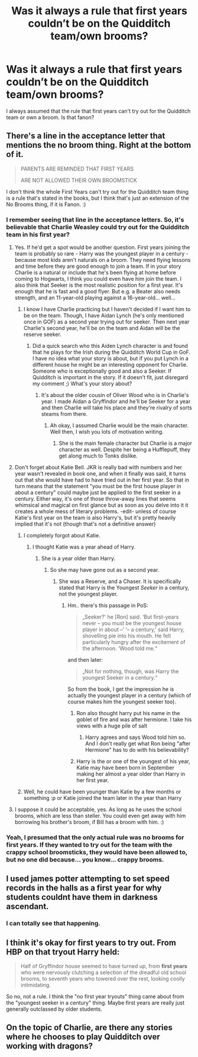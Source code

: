 #+TITLE: Was it always a rule that first years couldn’t be on the Quidditch team/own brooms?

* Was it always a rule that first years couldn’t be on the Quidditch team/own brooms?
:PROPERTIES:
:Author: hufflepuffbookworm90
:Score: 3
:DateUnix: 1515618294.0
:DateShort: 2018-Jan-11
:FlairText: Discussion
:END:
I always assumed that the rule that first years can't try out for the Quidditch team or own a broom. Is that fanon?


** There's a line in the acceptance letter that mentions the no broom thing. Right at the bottom of it.

#+begin_quote
  PARENTS ARE REMINDED THAT FIRST YEARS

  ARE NOT ALLOWED THEIR OWN BROOMSTICK
#+end_quote

I don't think the whole First Years can't try out for the Quidditch team thing is a rule that's stated in the books, but I think that's just an extension of the No Brooms thing, if it is Fanon. :)
:PROPERTIES:
:Author: spydalek
:Score: 11
:DateUnix: 1515618652.0
:DateShort: 2018-Jan-11
:END:

*** I remember seeing that line in the acceptance letters. So, it's believable that Charlie Weasley could try out for the Quidditch team in his first year?
:PROPERTIES:
:Author: hufflepuffbookworm90
:Score: 1
:DateUnix: 1515618796.0
:DateShort: 2018-Jan-11
:END:

**** Yes. If he'd get a spot would be another question. First years joining the team is probably so rare - Harry was the youngest player in a century - because most kids aren't naturals on a broom. They need flying lessons and time before they are good enough to join a team. If in your story Charlie is a natural or include that he's been flying at home before coming to Hogwarts, I think you could even have him join the team. I also think that Seeker is the most realistic position for a first year. It's enough that he is fast and a good flyer. But e.g. a Beater also needs strength, and an 11-year-old playing against a 16-year-old... well...
:PROPERTIES:
:Author: cheo_
:Score: 9
:DateUnix: 1515619201.0
:DateShort: 2018-Jan-11
:END:

***** I know I have Charlie practicing but I haven't decided if I want him to be on the team. Though, I have Aidan Lynch (he's only mentioned once in GOF) as a second year trying out for seeker. Then next year Charlie's second year, he'll be on the team and Aidan will be the reserve seeker.
:PROPERTIES:
:Author: hufflepuffbookworm90
:Score: 1
:DateUnix: 1515619492.0
:DateShort: 2018-Jan-11
:END:

****** Did a quick search who this Aiden Lynch character is and found that he plays for the Irish during the Quidditch World Cup in GoF. I have no idea what your story is about, but if you put Lynch in a different house he might be an interesting opponent for Charlie. Someone who is exceptionally good and also a Seeker. If Quidditch is important in the story. If it doesn't fit, just disregard my comment ;) What's your story about?
:PROPERTIES:
:Author: cheo_
:Score: 1
:DateUnix: 1515619930.0
:DateShort: 2018-Jan-11
:END:

******* It's about the older cousin of Oliver Wood who is in Charlie's year. I made Aidan a Gryffindor and he'll be Seeker for a year and then Charlie will take his place and they're rivalry of sorts steams from there.
:PROPERTIES:
:Author: hufflepuffbookworm90
:Score: 1
:DateUnix: 1515620126.0
:DateShort: 2018-Jan-11
:END:

******** Ah okay, I assumed Charlie would be the main character. Well then, I wish you lots of motivation writing.
:PROPERTIES:
:Author: cheo_
:Score: 1
:DateUnix: 1515620302.0
:DateShort: 2018-Jan-11
:END:

********* She is the main female character but Charlie is a major character as well. Despite her being a Hufflepuff, they get along much to Tonks dislike.
:PROPERTIES:
:Author: hufflepuffbookworm90
:Score: 1
:DateUnix: 1515620419.0
:DateShort: 2018-Jan-11
:END:


**** Don't forget about Katie Bell. JKR is really bad with numbers and her year wasn't revealed in book one, and when it finally was said, it turns out that she would have had to have tried out in her first year. So that in turn means that the statement "you must be the first house player in about a century" could maybe just be applied to the first seeker in a century. Either way, it's one of those throw-away lines that seems whimsical and magical on first glance but as soon as you delve into it it creates a whole mess of literary problems. -edit- unless of course Katie's first year on the team is also Harry's, but it's pretty heavily implied that it's not (though that's not a definitive answer)
:PROPERTIES:
:Author: Lord_Anarchy
:Score: 3
:DateUnix: 1515619750.0
:DateShort: 2018-Jan-11
:END:

***** I completely forgot about Katie.
:PROPERTIES:
:Author: hufflepuffbookworm90
:Score: 2
:DateUnix: 1515619827.0
:DateShort: 2018-Jan-11
:END:

****** I thought Katie was a year ahead of Harry.
:PROPERTIES:
:Author: historyjoe23
:Score: 3
:DateUnix: 1515635640.0
:DateShort: 2018-Jan-11
:END:

******* She is a year older than Harry.
:PROPERTIES:
:Author: hufflepuffbookworm90
:Score: 1
:DateUnix: 1515635778.0
:DateShort: 2018-Jan-11
:END:

******** So she may have gone out as a second year.
:PROPERTIES:
:Author: historyjoe23
:Score: 1
:DateUnix: 1515636039.0
:DateShort: 2018-Jan-11
:END:

********* She was a Reserve, and a Chaser. It is specifically stated that Harry is the Youngest /Seeker/ in a century, not the youngest player.
:PROPERTIES:
:Author: Jahoan
:Score: 1
:DateUnix: 1515638577.0
:DateShort: 2018-Jan-11
:END:

********** Hm.. there's this passage in PoS:

#+begin_quote
  „Seeker?' he [Ron] said. ‘But first-years never -- you must be the youngest house player in about --' ‘-- a century,' said Harry, shovelling pie into his mouth. He felt particularly hungry after the excitement of the afternoon. ‘Wood told me.“
#+end_quote

and then later:

#+begin_quote
  „Not for nothing, though, was Harry the youngest Seeker in a century.“
#+end_quote

So from the book, I get the impression he is actually the youngest player in a century (which of course makes him the youngest seeker too).
:PROPERTIES:
:Author: cheo_
:Score: 1
:DateUnix: 1515681918.0
:DateShort: 2018-Jan-11
:END:

*********** Ron also thought harry put his name in the goblet of fire and was after hermione. I take his views with a huge pile of salt
:PROPERTIES:
:Author: Irulantk
:Score: 1
:DateUnix: 1515693482.0
:DateShort: 2018-Jan-11
:END:

************ Harry agrees and says Wood told him so. And I don't really get what Ron being "after Hermione" has to do with his believability?
:PROPERTIES:
:Author: cheo_
:Score: 1
:DateUnix: 1515703437.0
:DateShort: 2018-Jan-12
:END:


*********** Harry is the or one of the youngest of his year, Katie may have been born in September making her almost a year older than Harry in her first year.
:PROPERTIES:
:Author: Edocsiru
:Score: 1
:DateUnix: 1516022151.0
:DateShort: 2018-Jan-15
:END:


***** Well, he could have been younger than Katie by a few months or something :p or Katie joined the team later in the year than Harry
:PROPERTIES:
:Author: lightningowl15
:Score: 1
:DateUnix: 1515638281.0
:DateShort: 2018-Jan-11
:END:


**** I suppose it could be acceptable, yes. As long as he uses the school brooms, which are less than steller. You could even get away with him borrowing his brother's broom, if Bill has a broom with him. :)
:PROPERTIES:
:Author: spydalek
:Score: 1
:DateUnix: 1515619150.0
:DateShort: 2018-Jan-11
:END:


*** Yeah, I presumed that the only actual rule was no brooms for first years. If they wanted to try out for the team with the crappy school broomsticks, they would have been allowed to, but no one did because... you know... crappy brooms.
:PROPERTIES:
:Author: iamneverwhere
:Score: 1
:DateUnix: 1515618873.0
:DateShort: 2018-Jan-11
:END:


** I used james potter attempting to set speed records in the halls as a first year for why students couldnt have them in darkness ascendant.
:PROPERTIES:
:Author: viol8er
:Score: 4
:DateUnix: 1515644107.0
:DateShort: 2018-Jan-11
:END:

*** I can totally see that happening.
:PROPERTIES:
:Author: hufflepuffbookworm90
:Score: 2
:DateUnix: 1515646299.0
:DateShort: 2018-Jan-11
:END:


** I think it's okay for first years to try out. From HBP on that tryout Harry held:

#+begin_quote
  Half of Gryffindor house seemed to have turned up, from *first years* who were nervously clutching a selection of the dreadful old school brooms, to seventh years who towered over the rest, looking coolly intimidating.
#+end_quote

So no, not a rule. I think the "no first year tryouts" thing came about from the "youngest seeker in a century" thing. Maybe first years are really just generally outclassed by older students.
:PROPERTIES:
:Author: DarNak
:Score: 3
:DateUnix: 1515670151.0
:DateShort: 2018-Jan-11
:END:


** On the topic of Charlie, are there any stories where he chooses to play Quidditch over working with dragons?
:PROPERTIES:
:Author: hufflepuffbookworm90
:Score: 1
:DateUnix: 1515627774.0
:DateShort: 2018-Jan-11
:END:

